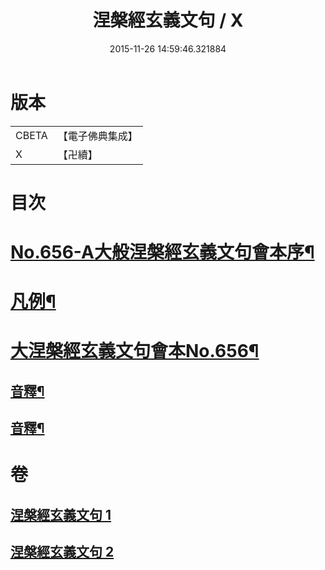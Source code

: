 #+TITLE: 涅槃經玄義文句 / X
#+DATE: 2015-11-26 14:59:46.321884
* 版本
 |     CBETA|【電子佛典集成】|
 |         X|【卍續】    |

* 目次
* [[file:KR6g0013_001.txt::001-0010b1][No.656-A大般涅槃經玄義文句會本序¶]]
* [[file:KR6g0013_001.txt::0010c15][凡例¶]]
* [[file:KR6g0013_001.txt::0011b1][大涅槃經玄義文句會本No.656¶]]
** [[file:KR6g0013_001.txt::0025b22][音釋¶]]
** [[file:KR6g0013_002.txt::0041c2][音釋¶]]
* 卷
** [[file:KR6g0013_001.txt][涅槃經玄義文句 1]]
** [[file:KR6g0013_002.txt][涅槃經玄義文句 2]]
